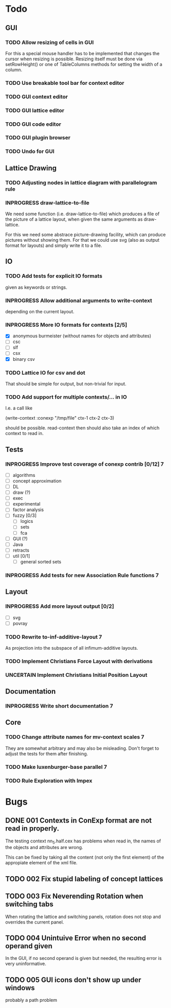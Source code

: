 # -*- mode: org -*-
#+startup: overview
#+startup: hidestars
#+TODO: UNCERTAIN TODO INPROGRESS | DONE CANCELLED

* Todo
** GUI
*** TODO Allow resizing of cells in GUI
    For this a special mouse handler has to be implemented that changes the cursor when
    resizing is possible.  Resizing itself must be done via setRowHeight() or one of
    TableColumns methods for setting the width of a column.
*** TODO Use breakable tool bar for context editor
*** TODO GUI context editor
*** TODO GUI lattice editor
*** TODO GUI code editor
*** TODO GUI plugin browser
*** TODO Undo for GUI
** Lattice Drawing
*** TODO Adjusting nodes in lattice diagram with parallelogram rule
*** INPROGRESS draw-lattice-to-file
    We need some function (i.e. draw-lattice-to-file) which produces a
    file of the picture of a lattice layout, when given the same
    arguments as draw-lattice.

    For this we need some abstrace picture-drawing facility, which can
    produce pictures without showing them. For that we could use svg
    (also as output format for layouts) and simply write it to a file.
** IO
*** TODO Add tests for explicit IO formats
    given as keywords or strings.
*** INPROGRESS Allow additional arguments to write-context
    depending on the current layout.
*** INPROGRESS More IO formats for contexts [2/5]
    - [X] anonymous burmeister (without names for objects and
      attributes)
    - [ ] csc
    - [ ] slf
    - [ ] csx
    - [X] binary csv
*** TODO Lattice IO for csv and dot
    That should be simple for output, but non-trivial for input.
*** TODO Add support for multiple contexts/... in IO
    I.e. a call like

      (write-context :conexp "/tmp/file" ctx-1 ctx-2 ctx-3)

    should be possible. read-context then should also take an index of
    which context to read in.
** Tests
*** INPROGRESS Improve test coverage of conexp contrib [0/12]             :7:
    - [ ] algorithms
    - [ ] concept approximation
    - [ ] DL
    - [ ] draw (?)
    - [ ] exec
    - [ ] experimental
    - [ ] factor analysis
    - [ ] fuzzy [0/3]
      - [ ] logics
      - [ ] sets
      - [ ] fca
    - [ ] GUI (?)
    - [ ] Java
    - [ ] retracts
    - [ ] util [0/1]
      - [ ] general sorted sets
*** INPROGRESS Add tests for new Association Rule functions               :7:
** Layout
*** INPROGRESS Add more layout output [0/2]
    - [ ] svg
    - [ ] povray
*** TODO Rewrite to-inf-additive-layout                                   :7:
    As projection into the subspace of all infimum-additive layouts.
*** TODO Implement Christians Force Layout with derivations
*** UNCERTAIN Implement Christians Initial Position Layout
** Documentation
*** INPROGRESS Write short documentation                                  :7:
** Core
*** TODO Change attribute names for mv-context scales                     :7:
    They are somewhat arbitrary and may also be misleading. Don't
    forget to adjust the tests for them after finishing.
*** TODO Make luxenburger-base parallel                                   :7:
*** TODO Rule Exploration with Impex
* Bugs
** DONE 001 Contexts in ConExp format are not read in properly.
   The testing context nn_5.half.cex has problems when read in, the names of the objects and
   attributes are wrong.

   This can be fixed by taking all the content (not only the first element) of the appropiate
   element of the xml file.
** TODO 002 Fix stupid labeling of concept lattices
** TODO 003 Fix Neverending Rotation when switching tabs
   When rotating the lattice and switching panels, rotation does not stop and overrides the current
   panel.

** TODO 004 Unintuive Error when no second operand given
   In the GUI, if no second operand is given but needed, the resulting error is very uninformative.
** TODO 005 GUI icons don't show up under windows
   probably a path problem
